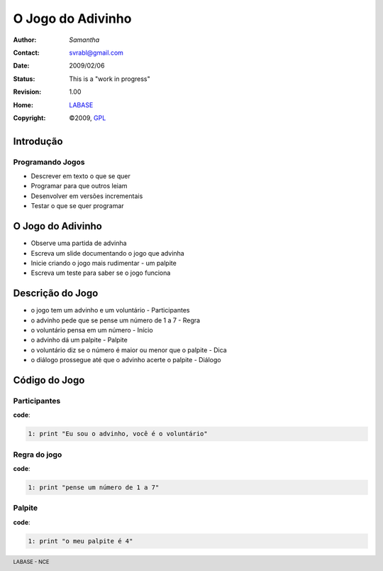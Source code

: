 .. rst3: filename: JogoDoAdivinho.rst

.. footer:: LABASE - NCE

##################
O Jogo do Adivinho
##################

:Author: *Samantha*
:Contact: svrabl@gmail.com
:Date: $Date: 2009/02/06  $
:Status: This is a "work in progress"
:Revision: $Revision: 1.00 $
:Home: `LABASE <http://labase.nce.ufrj.br/>`__
:Copyright: ©2009, `GPL <http://is.gd/3Udt>`__

Introdução
**********

Programando Jogos
~~~~~~~~~~~~~~~~~

* Descrever em texto o que se quer
* Programar para que outros leiam
* Desenvolver em versões incrementais
* Testar o que se quer programar

O Jogo do Adivinho
******************

* Observe uma partida de advinha
 
* Escreva um slide documentando o jogo que advinha
 
* Inicie criando o jogo mais rudimentar - um palpite

* Escreva um teste para saber se o jogo funciona

Descrição do Jogo
*****************

* o jogo tem um advinho e um voluntário - Participantes

* o advinho pede que se pense um número de 1 a 7 - Regra

* o voluntário pensa em um número - Início

* o advinho dá um palpite - Palpite

* o voluntário diz se o número é maior ou menor que o palpite - Dica

* o diálogo prossegue até que o advinho acerte o palpite - Diálogo

Código do Jogo
**************

Participantes
~~~~~~~~~~~~~

**code**:

.. code-block:: Python

	1: print "Eu sou o advinho, você é o voluntário"

Regra do jogo
~~~~~~~~~~~~~

**code**:

.. code-block:: Python

	1: print "pense um número de 1 a 7"

Palpite
~~~~~~~

**code**:

.. code-block:: Python

	1: print "o meu palpite é 4"

